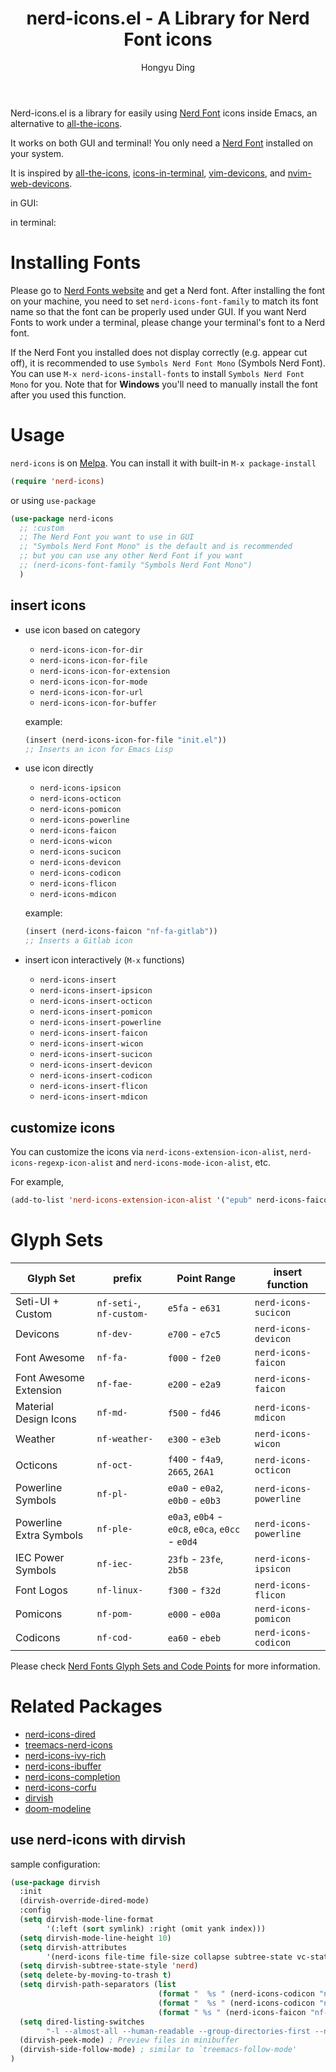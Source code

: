 #+TITLE: nerd-icons.el - A Library for Nerd Font icons
#+AUTHOR: Hongyu Ding
#+LANGUAGE: en

[[https://melpa.org/#/nerd-icons][file:https://melpa.org/packages/nerd-icons-badge.svg]]

Nerd-icons.el is a library for easily using [[https://github.com/ryanoasis/nerd-fonts][Nerd Font]] icons inside Emacs, an alternative to [[https://github.com/domtronn/all-the-icons.el][all-the-icons]].

It works on both GUI and terminal! You only need a [[https://www.nerdfonts.com/#home][Nerd Font]] installed on your system.

It is inspired by [[https://github.com/domtronn/all-the-icons.el][all-the-icons]], [[https://github.com/seagle0128/icons-in-terminal.el][icons-in-terminal]], [[https://github.com/ryanoasis/vim-devicons][vim-devicons]], and [[https://github.com/nvim-tree/nvim-web-devicons][nvim-web-devicons]].

in GUI:
[[file:screenshots/demo.png]]

in terminal:
[[file:screenshots/demo-terminal.png]]

* Installing Fonts
Please go to [[https://www.nerdfonts.com/][Nerd Fonts website]] and get a Nerd font. After installing the font on your machine, you need to set ~nerd-icons-font-family~ to match its font name so that the font can be properly used under GUI. If you want Nerd Fonts to work under a terminal, please change your terminal's font to a Nerd font.

If the Nerd Font you installed does not display correctly (e.g. appear cut off), it is recommended to use =Symbols Nerd Font Mono= (Symbols Nerd Font). You can use ~M-x nerd-icons-install-fonts~ to install ~Symbols Nerd Font Mono~ for you. Note that for *Windows* you'll need to manually install the font after you used this function.

* Usage
~nerd-icons~ is on [[https://melpa.org/#/nerd-icons-completion][Melpa]]. You can install it with built-in ~M-x package-install~
#+begin_src emacs-lisp
  (require 'nerd-icons)
#+end_src

or using ~use-package~
#+BEGIN_SRC emacs-lisp
  (use-package nerd-icons
    ;; :custom
    ;; The Nerd Font you want to use in GUI
    ;; "Symbols Nerd Font Mono" is the default and is recommended
    ;; but you can use any other Nerd Font if you want
    ;; (nerd-icons-font-family "Symbols Nerd Font Mono")
    )
#+END_SRC
** insert icons
+ use icon based on category
  - ~nerd-icons-icon-for-dir~
  - ~nerd-icons-icon-for-file~
  - ~nerd-icons-icon-for-extension~
  - ~nerd-icons-icon-for-mode~
  - ~nerd-icons-icon-for-url~
  - ~nerd-icons-icon-for-buffer~

  example:
  #+BEGIN_SRC emacs-lisp
    (insert (nerd-icons-icon-for-file "init.el"))
    ;; Inserts an icon for Emacs Lisp
  #+END_SRC
+ use icon directly
  - ~nerd-icons-ipsicon~
  - ~nerd-icons-octicon~
  - ~nerd-icons-pomicon~
  - ~nerd-icons-powerline~
  - ~nerd-icons-faicon~
  - ~nerd-icons-wicon~
  - ~nerd-icons-sucicon~
  - ~nerd-icons-devicon~
  - ~nerd-icons-codicon~
  - ~nerd-icons-flicon~
  - ~nerd-icons-mdicon~

  example:
  #+BEGIN_SRC emacs-lisp
    (insert (nerd-icons-faicon "nf-fa-gitlab"))
    ;; Inserts a Gitlab icon
#+END_SRC
+ insert icon interactively (~M-x~ functions)
  - ~nerd-icons-insert~
  - ~nerd-icons-insert-ipsicon~
  - ~nerd-icons-insert-octicon~
  - ~nerd-icons-insert-pomicon~
  - ~nerd-icons-insert-powerline~
  - ~nerd-icons-insert-faicon~
  - ~nerd-icons-insert-wicon~
  - ~nerd-icons-insert-sucicon~
  - ~nerd-icons-insert-devicon~
  - ~nerd-icons-insert-codicon~
  - ~nerd-icons-insert-flicon~
  - ~nerd-icons-insert-mdicon~

** customize icons
You can customize the icons via ~nerd-icons-extension-icon-alist~, ~nerd-icons-regexp-icon-alist~ and ~nerd-icons-mode-icon-alist~, etc.

For example,
#+begin_src emacs-lisp
(add-to-list 'nerd-icons-extension-icon-alist '("epub" nerd-icons-faicon "nf-fa-book" :face nerd-icons-green))
#+end_src

* Glyph Sets
| Glyph Set               | prefix               | Point Range                          | insert function      |
|-------------------------+----------------------+--------------------------------------+----------------------|
| Seti-UI + Custom        | ~nf-seti-~, ~nf-custom-~ | ~e5fa~ - ~e631~                          | ~nerd-icons-sucicon~   |
| Devicons                | ~nf-dev-~              | ~e700~ - ~e7c5~                          | ~nerd-icons-devicon~   |
| Font Awesome            | ~nf-fa-~               | ~f000~ - ~f2e0~                          | ~nerd-icons-faicon~    |
| Font Awesome Extension  | ~nf-fae-~              | ~e200~ - ~e2a9~                          | ~nerd-icons-faicon~    |
| Material Design Icons   | ~nf-md-~               | ~f500~ - ~fd46~                          | ~nerd-icons-mdicon~    |
| Weather                 | ~nf-weather-~          | ~e300~ - ~e3eb~                          | ~nerd-icons-wicon~     |
| Octicons                | ~nf-oct-~              | ~f400~ - ~f4a9~, ~2665~, ~26A1~              | ~nerd-icons-octicon~   |
| Powerline Symbols       | ~nf-pl-~               | ~e0a0~ - ~e0a2~, ~e0b0~ - ~e0b3~             | ~nerd-icons-powerline~ |
| Powerline Extra Symbols | ~nf-ple-~              | ~e0a3~, ~e0b4~ - ~e0c8~, ~e0ca~, ~e0cc~ - ~e0d4~ | ~nerd-icons-powerline~ |
| IEC Power Symbols       | ~nf-iec-~              | ~23fb~ - ~23fe~, ~2b58~                    | ~nerd-icons-ipsicon~   |
| Font Logos              | ~nf-linux-~            | ~f300~ - ~f32d~                          | ~nerd-icons-flicon~    |
| Pomicons                | ~nf-pom-~              | ~e000~ - ~e00a~                          | ~nerd-icons-pomicon~   |
| Codicons                | ~nf-cod-~              | ~ea60~ - ~ebeb~                          | ~nerd-icons-codicon~   |

Please check [[https://github.com/ryanoasis/nerd-fonts/wiki/Glyph-Sets-and-Code-Points][Nerd Fonts Glyph Sets and Code Points]] for more information.

* Related Packages
+ [[https://github.com/rainstormstudio/nerd-icons-dired][nerd-icons-dired]]
+ [[https://github.com/rainstormstudio/treemacs-nerd-icons][treemacs-nerd-icons]]
+ [[https://github.com/seagle0128/nerd-icons-ivy-rich][nerd-icons-ivy-rich]]
+ [[https://github.com/seagle0128/nerd-icons-ibuffer][nerd-icons-ibuffer]]
+ [[https://github.com/rainstormstudio/nerd-icons-completion][nerd-icons-completion]]
+ [[https://github.com/LuigiPiucco/nerd-icons-corfu][nerd-icons-corfu]]
+ [[https://github.com/alexluigit/dirvish][dirvish]]
+ [[https://github.com/seagle0128/doom-modeline][doom-modeline]]

** use nerd-icons with dirvish
sample configuration:
#+BEGIN_SRC emacs-lisp
(use-package dirvish
  :init
  (dirvish-override-dired-mode)
  :config
  (setq dirvish-mode-line-format
        '(:left (sort symlink) :right (omit yank index)))
  (setq dirvish-mode-line-height 10)
  (setq dirvish-attributes
        '(nerd-icons file-time file-size collapse subtree-state vc-state git-msg))
  (setq dirvish-subtree-state-style 'nerd)
  (setq delete-by-moving-to-trash t)
  (setq dirvish-path-separators (list
                                 (format "  %s " (nerd-icons-codicon "nf-cod-home"))
                                 (format "  %s " (nerd-icons-codicon "nf-cod-root_folder"))
                                 (format " %s " (nerd-icons-faicon "nf-fa-angle_right"))))
  (setq dired-listing-switches
        "-l --almost-all --human-readable --group-directories-first --no-group")
  (dirvish-peek-mode) ; Preview files in minibuffer
  (dirvish-side-follow-mode) ; similar to `treemacs-follow-mode'
)
#+END_SRC
